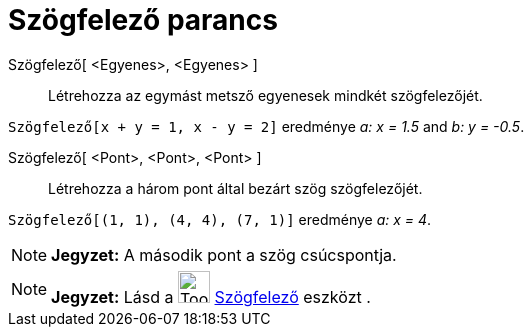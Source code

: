 = Szögfelező parancs
:page-en: commands/AngleBisector
ifdef::env-github[:imagesdir: /hu/modules/ROOT/assets/images]

Szögfelező[ <Egyenes>, <Egyenes> ]::
  Létrehozza az egymást metsző egyenesek mindkét szögfelezőjét.

[EXAMPLE]
====

`++Szögfelező[x + y = 1, x - y = 2]++` eredménye _a: x = 1.5_ and _b: y = -0.5_.

====

Szögfelező[ <Pont>, <Pont>, <Pont> ]::
  Létrehozza a három pont által bezárt szög szögfelezőjét.

[EXAMPLE]
====

`++Szögfelező[(1, 1), (4, 4), (7, 1)]++` eredménye _a: x = 4_.

====

[NOTE]
====

*Jegyzet:* A második pont a szög csúcspontja.

====

[NOTE]
====

*Jegyzet:* Lásd a image:Tool_Angular_Bisector.gif[Tool Angular Bisector.gif,width=32,height=32]
xref:/tools/Szögfelező.adoc[Szögfelező] eszközt .

====
